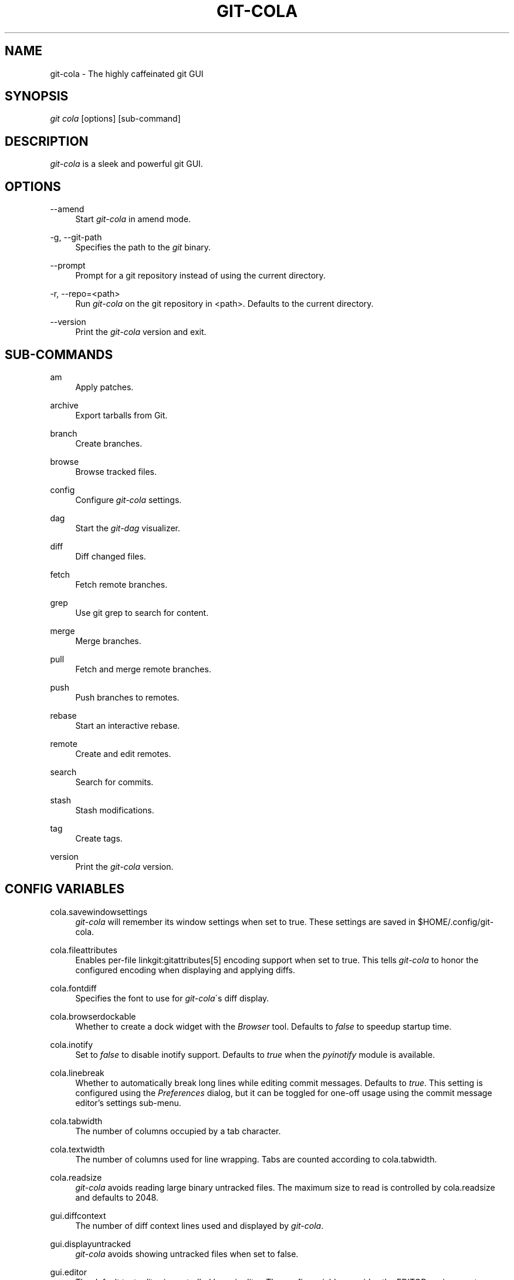 .\"     Title: git-cola
.\"    Author: 
.\" Generator: DocBook XSL Stylesheets v1.73.2 <http://docbook.sf.net/>
.\"      Date: 01/30/2014
.\"    Manual: Git Manual
.\"    Source: Git
.\"
.TH "GIT\-COLA" "1" "01/30/2014" "Git" "Git Manual"
.\" disable hyphenation
.nh
.\" disable justification (adjust text to left margin only)
.ad l
.SH "NAME"
git-cola - The highly caffeinated git GUI
.SH "SYNOPSIS"
\fIgit cola\fR [options] [sub\-command]
.SH "DESCRIPTION"
\fIgit\-cola\fR is a sleek and powerful git GUI\.
.SH "OPTIONS"
.PP
\-\-amend
.RS 4
Start \fIgit\-cola\fR in amend mode\.
.RE
.PP
\-g, \-\-git\-path
.RS 4
Specifies the path to the \fIgit\fR binary\.
.RE
.PP
\-\-prompt
.RS 4
Prompt for a git repository instead of using the current directory\.
.RE
.PP
\-r, \-\-repo=<path>
.RS 4
Run \fIgit\-cola\fR on the git repository in <path>\. Defaults to the current directory\.
.RE
.PP
\-\-version
.RS 4
Print the \fIgit\-cola\fR version and exit\.
.RE
.SH "SUB-COMMANDS"
.PP
am
.RS 4
Apply patches\.
.RE
.PP
archive
.RS 4
Export tarballs from Git\.
.RE
.PP
branch
.RS 4
Create branches\.
.RE
.PP
browse
.RS 4
Browse tracked files\.
.RE
.PP
config
.RS 4
Configure \fIgit\-cola\fR settings\.
.RE
.PP
dag
.RS 4
Start the \fIgit\-dag\fR visualizer\.
.RE
.PP
diff
.RS 4
Diff changed files\.
.RE
.PP
fetch
.RS 4
Fetch remote branches\.
.RE
.PP
grep
.RS 4
Use git grep to search for content\.
.RE
.PP
merge
.RS 4
Merge branches\.
.RE
.PP
pull
.RS 4
Fetch and merge remote branches\.
.RE
.PP
push
.RS 4
Push branches to remotes\.
.RE
.PP
rebase
.RS 4
Start an interactive rebase\.
.RE
.PP
remote
.RS 4
Create and edit remotes\.
.RE
.PP
search
.RS 4
Search for commits\.
.RE
.PP
stash
.RS 4
Stash modifications\.
.RE
.PP
tag
.RS 4
Create tags\.
.RE
.PP
version
.RS 4
Print the \fIgit\-cola\fR version\.
.RE
.SH "CONFIG VARIABLES"
.PP
cola\.savewindowsettings
.RS 4
\fIgit\-cola\fR will remember its window settings when set to true\. These settings are saved in $HOME/\.config/git\-cola\.
.RE
.PP
cola\.fileattributes
.RS 4
Enables per\-file linkgit:gitattributes[5] encoding support when set to true\. This tells \fIgit\-cola\fR to honor the configured encoding when displaying and applying diffs\.
.RE
.PP
cola\.fontdiff
.RS 4
Specifies the font to use for \fIgit\-cola\fR\'s diff display\.
.RE
.PP
cola\.browserdockable
.RS 4
Whether to create a dock widget with the \fIBrowser\fR tool\. Defaults to \fIfalse\fR to speedup startup time\.
.RE
.PP
cola\.inotify
.RS 4
Set to \fIfalse\fR to disable inotify support\. Defaults to \fItrue\fR when the \fIpyinotify\fR module is available\.
.RE
.PP
cola\.linebreak
.RS 4
Whether to automatically break long lines while editing commit messages\. Defaults to \fItrue\fR\. This setting is configured using the \fIPreferences\fR dialog, but it can be toggled for one\-off usage using the commit message editor\(cqs settings sub\-menu\.
.RE
.PP
cola\.tabwidth
.RS 4
The number of columns occupied by a tab character\.
.RE
.PP
cola\.textwidth
.RS 4
The number of columns used for line wrapping\. Tabs are counted according to cola\.tabwidth\.
.RE
.PP
cola\.readsize
.RS 4
\fIgit\-cola\fR avoids reading large binary untracked files\. The maximum size to read is controlled by cola\.readsize and defaults to 2048\.
.RE
.PP
gui\.diffcontext
.RS 4
The number of diff context lines used and displayed by \fIgit\-cola\fR\.
.RE
.PP
gui\.displayuntracked
.RS 4
\fIgit\-cola\fR avoids showing untracked files when set to false\.
.RE
.PP
gui\.editor
.RS 4
The default text editor is controlled by gui\.editor\. The config variable overrides the EDITOR environment variable\.
.RE
.PP
gui\.historybrowser
.RS 4
Specifies the history browser to use when visualizing history\.
.RE
.PP
diff\.tool
.RS 4
The default diff tool to use\.
.RE
.PP
merge\.tool
.RS 4
The default merge tool to use\.
.RE
.PP
user\.email
.RS 4
Your email address to be recorded in any newly created commits\. Can be overridden by the \fIGIT_AUTHOR_EMAIL\fR, \fIGIT_COMMITTER_EMAIL\fR, and \fIEMAIL\fR environment variables\. See linkgit:git\-commit\-tree[1]\.
.RE
.PP
user\.name
.RS 4
Your full name to be recorded in any newly created commits\. Can be overridden by the \fIGIT_AUTHOR_NAME\fR and \fIGIT_COMMITTER_NAME\fR environment variables\. See linkgit:git\-commit\-tree[1]\.
.RE
See linkgit:git\-config[1] for more details\.
.SH "ENVIRONMENT VARIABLES"
.PP
EDITOR
.RS 4
Specifies the default editor to use\. This is ignored when the git config variable gui\.editor is defined\.
.RE
.PP
GIT_COLA_TRACE
.RS 4
When defined, \fIgit\-cola\fR logs \fIgit\fR commands to stdout\. When set to \fIfull\fR, \fIgit\-cola\fR also logs the exit status and output\. When set to \fItrace\fR, \fIgit\-cola\fR logs to the \fIConsole\fR widget\.
.RE
.SH "LANGUAGE SETTINGS"
\fIgit\-cola\fR automatically detects your language and presents some translations when available\. This may not be desired, or you may want \fIgit\-cola\fR to use a specific language\.

You can make \fIgit\-cola\fR use an alternative language by creating a ~/\.config/git\-cola/language file containing the standard two\-letter gettext language code, e\.g\. "en", "de", "ja", "zh", etc\.::

.sp
.RS 4
.nf
echo en >~/\.config/git\-cola/language
.fi
.RE
.SH "SOURCE"
A \fIgit\-cola\fR development repository can be obtained via git:

.sp
.RS 4
.nf
git clone git://github\.com/git\-cola/git\-cola\.git
.fi
.RE
.SH "LINKS"
.PP
\fIgit\-cola\fR homepage
.RS 4
\fIhttp://git\-cola\.github\.io/\fR
.RE
.PP
\fIgit\-cola\fR sources on github
.RS 4
\fIhttps://github\.com/git\-cola/git\-cola/\fR
.RE
.SH "SEE ALSO"
.PP
linkgit:git\-difftool[1]
.RS 4
Compare changes using common merge tools\.
.RE
.PP
linkgit:gitk[1]
.RS 4
The git repository browser\. Shows branches, commit history and file differences\. gitk is the utility started by \fIgit\-cola\fR\'s Repository Visualize actions\.
.RE
.SH "GIT"
\fIgit\-cola\fR is independently developed from the linkgit:git[7] suite, but you can use it just like any other git command, e\.g\. git cola\.
.SH "AUTHOR"
Written by David Aguilar <\fIdavvid@gmail\.com\fR\&[1]>\.
.SH "NOTES"
.IP " 1." 4
davvid@gmail.com
.RS 4
\%mailto:davvid@gmail.com
.RE
